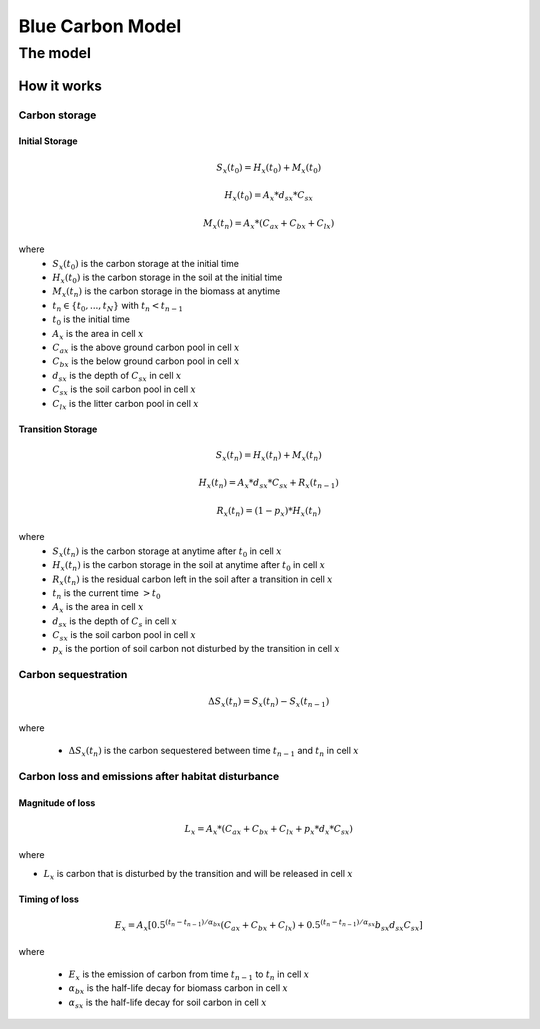 .. _blue-carbon:

*****************
Blue Carbon Model
*****************

The model
=========

How it works
------------

Carbon storage
^^^^^^^^^^^^^^

Initial Storage
"""""""""""""""

.. math:: S_x(t_0) = H_x(t_0) + M_x(t_0)

.. math:: H_x(t_0) = A_{x}*d_{sx}*C_{sx}

.. math:: M_x(t_n) = A_{x}*(C_{ax} + C_{bx} + C_{lx})

where
 * :math:`S_x(t_0)` is the carbon storage at the initial time
 * :math:`H_x(t_0)` is the carbon storage in the soil at the initial time
 * :math:`M_x(t_n)` is the carbon storage in the biomass at anytime
 * :math:`t_n \in \{t_0, ..., t_N\}` with :math:`t_n < t_{n-1}`
 * :math:`t_0` is the initial time
 * :math:`A_{x}` is the area in cell :math:`x`
 * :math:`C_{ax}` is the above ground carbon pool in cell :math:`x`
 * :math:`C_{bx}` is the below ground carbon pool in cell :math:`x`
 * :math:`d_{sx}` is the depth of :math:`C_{sx}` in cell :math:`x`
 * :math:`C_{sx}` is the soil carbon pool in cell :math:`x`
 * :math:`C_{lx}` is the litter carbon pool in cell :math:`x`

Transition Storage
""""""""""""""""""

.. math:: S_x(t_n) = H_x(t_n) + M_x(t_n)

.. math:: H_x(t_n) = A_{x}*d_{sx}*C_{sx} + R_x(t_{n-1})

.. math:: R_x(t_n) = (1-p_x)*H_x(t_n)

where
 * :math:`S_x(t_n)` is the carbon storage at anytime after :math:`t_0` in cell :math:`x`
 * :math:`H_x(t_n)` is the carbon storage in the soil at anytime after :math:`t_0` in cell :math:`x`
 * :math:`R_x(t_n)` is the residual carbon left in the soil after a transition in cell :math:`x`
 * :math:`t_n` is the current time :math:`> t_0`
 * :math:`A_{x}` is the area in cell :math:`x`
 * :math:`d_{sx}` is the depth of :math:`C_{s}` in cell :math:`x`
 * :math:`C_{sx}` is the soil carbon pool in cell :math:`x`
 * :math:`p_{x}` is the portion of soil carbon not disturbed by the transition in cell :math:`x`

Carbon sequestration
^^^^^^^^^^^^^^^^^^^^

.. math:: \Delta S_x(t_n) = S_x(t_{n}) - S_x(t_{n-1})

where

 * :math:`\Delta S_x(t_n)` is the carbon sequestered between time :math:`t_{n-1}` and :math:`t_n` in cell :math:`x`

Carbon loss and emissions after habitat disturbance
^^^^^^^^^^^^^^^^^^^^^^^^^^^^^^^^^^^^^^^^^^^^^^^^^^^

Magnitude of loss
"""""""""""""""""

.. math:: L_x = A_{x}*(C_{ax} + C_{bx} +C_{lx}+p_{x}*d_{x}*C_{sx})

where

* :math:`L_x` is carbon that is disturbed by the transition and will be released in cell :math:`x`

Timing of loss
""""""""""""""

.. math:: E_x = A_{x}[0.5^{(t_n-t_{n-1})/\alpha_{bx}} (C_{ax} + C_{bx} + C_{lx})+0.5^{(t_n-t_{n-1})/\alpha_{sx}}b_{sx} d_{sx} C_{sx}]

where

 * :math:`E_x` is the emission of carbon from time :math:`t_{n-1}` to :math:`t_n` in cell :math:`x`
 * :math:`\alpha_{bx}` is the half-life decay for biomass carbon in cell :math:`x`
 * :math:`\alpha_{sx}` is the half-life decay for soil carbon in cell :math:`x`

.. 
	Valuation
	^^^^^^^^^

	Private Market Discount Rate Valuation
	""""""""""""""""""""""""""""""""""""""

	.. math:: V_{x, initial} = \sum_{t=0}^{t_{final}-1} \frac{p_t \Delta C_{x,initial} R_x^t }{(1+d)^t}

	where 

	.. I feel like a lot of the awkwardness in the math in this document is due to keeping track of timing of LULC changes. I think this would be easy to address from a notation perspective.


	 * :math:`t_{final}` is the number of years between the current date and the end of the habitat change
	 * :math:`p_t` is the price of carbon at time :math:`t`
	 * :math:`C_{x,initial}` is the intial carbon stock on pixel x at time 0.
	 * :math:`R_x` is the rate at which the carbon stock decreases (or increases) per year
	 * and :math:`d` is the discount rate


	Social Market Price Schedule Valuation
	""""""""""""""""""""""""""""""""""""""

	.. math:: V_x = \sum_{t=0}^{t_{final}-1} \Delta C_{x} * s_t

	where

	 * :math:`t_{final}` is the number of years between the current date and the end of the habitat change
	 * :math:`\Delta C_{x}` is the carbon sequestration
	 * :math:`s_t` is the schedule price of carbon at time :math:`t`


	Data Needs
	==========

	 * **Workspace**: The directory to hold output and intermediate results of the particular model run. After the model run is completed the output will be located in this directory. To run multiple scenarios, create a new workspace for each scenario.
	 * **LULC Time 1**: The land use land cover ratser for time 1.
	 * **Year**: The year of ``LULC Time 1``
	 * **LULC Time 2**: The land use land cover raster for time 2.
	 * **Year**: The year of ``LULC Time 2``
	 * **Carbon pools:** A table of LULC classes, containing data on carbon in metric tons per hectacre \( t ha\ :sup:`-1`\) stored in each of the four fundamental pools for each LULC class. Carbon storage data can be collected from field estimates from local plot studies, extracted from meta-analyses on specific habitat types or regions, or found in general published tables (e.g., IPCC, see Appendix). If information on some carbon pools is not available, pools can be estimated from other pools, or omitted by leaving all values for the pool equal to 0. Additionally, there must be columns for soil depth, 
	 * **Transition matrix**: The transition matrix contains transition coefficients for the rate change in carbon from time 1 to time 2.
	 * **Private market valuation** ``(optional -- required for private market valuation)``: 

		 * **Price in term of metric tons of** ``(optional -- required for private market valuation)``: This is whether the price per metric ton is in terms of elemental carbon or CO\ :sub:`2` which is heavier.
		 * **Value of Carbon** ``(optional -- required for private market valuation)``: The private market value for the carbon in United States dollars.
		 * **Market discount in price of Carbon** ``(optional -- required for private market valuation)``: society's preference for immediate benefits over future benefits (labeled "Market discount rate (%) (optional)" in the tool interface). The default value in the interface is 7% per year, which is one of the market discount rates recommended by the U.S. government for cost-benefit evaluation of environmental projects. However, this rate will depend on the country and landscape being evaluated. Philosophical arguments have been made for using a lower discount rate when modeling climate change related dynamics, which users may consider using. If the rate is set equal to 0% then monetary values are not discounted.
		 * **Annual rate of change in price of Carbon** ``(optional -- required for private market valuation)``: adjusts the value of sequestered carbon as the impact of emissions on expected climate change-related damages changes over time. The default value in the interface is 0% (labeled "The annual rate of change in the price of carbon (%) (optional)" in the tool interface). However, setting this rate greater than 0% suggests that the societal value of carbon sequestered in the future is less than the value of carbon sequestered now. It has been widely argued that GHG emissions need to be curtailed immediately to avoid crossing a GHG atmospheric concentration threshold that would lead to a 3 degree Celsius or greater change in global average temperature by 2105. Some argue that such a temperature change would lead to major disruptions in economies across the world (Stern et al. 2006). Therefore, any mitigation in GHG emissions that occurs many years from now may have no effect on whether or not this crucial concentration threshold is passed. If this is the case, C sequestration in the far future would be relatively worthless and a carbon discount rate greater than zero is warranted. Alternatively, setting the annual rate of change less than 0% (e.g., -2%) suggests that the societal value of carbon sequestered in the future is greater than the value of carbon sequestered now (this is a separate issue than the value of money in the future, a dynamic accounted for with the market discount rate). This may be the case if the damages associated with climate change in the future accelerate as the concentration of GHGs in the atmosphere increases.
	 * **Social market valuation** ``(optional -- required for social market valuation)``:

		 * **SCC Table** ``(optional -- required for social market valuation)``: value estimates based on damage costs associated with the release of an additional ton of carbon, the social cost of carbon (SCC). The default data comes from *Rob...*
		 * **SCC field** ``(optional -- required for social market valuation)``: The field in the ``SCC Table`` that contains the value for the carbon. The default data includes rates for 5%, 3%, and 2%.

	Interpreting Results
	====================

	Model Ouputs
	------------

	Output folder
	^^^^^^^^^^^^^

	 * ``carbon1_above.tif``: The output raster indicating the carbon from above ground in metric tons.
	 * ``carbon1_below.tif``: The output raster indicating the carbon from below ground in metric tons.
	 * ``carbon1_litter.tif``: The output raster indicating the carbon from litter in metric tons.
	 * ``carbon1_soil.tif``: The output raster indicating the carbon from soil in metric tons.
	 * ``carbon1_total.tif``: The output raster indicating the total carbon from all sources in metric tons.
	 * ``carbon2_above.tif``: The output raster indicating the carbon from above ground in metric tons.
	 * ``carbon2_below.tif``: The output raster indicating the carbon from below ground in metric tons.
	 * ``carbon2_litter.tif``: The output raster indicating the carbon from litter in metric tons.
	 * ``carbon2_soil.tif``: The output raster indicating the carbon from soil in metric tons.
	 * ``carbon2_total.tif``: The output raster indicating the total carbon from all sources in metric tons.
	 * ``depth.tif``: The output raster indicating the depth of soil in meters.
	 * ``magnitude.tif``: The output raster indicating the emission of carbon in metric tons.
	 * ``private_valuation.tif``: The output raster indicating the value in United States dollars.
	 * ``sequestration.tif``: The output raster indicating the net carbon storage in metric tons.
	 * ``social_valuation.tif``: The output raster indicating the value United States dollars.
	 * ``timing.tif``: The output raster indicating the metric tons of carbon emitted over the course of the transition.
	 * ``transition.tif``: The output raster indicating the transition coefficent betweeen LULC from time 1 to time 2.
